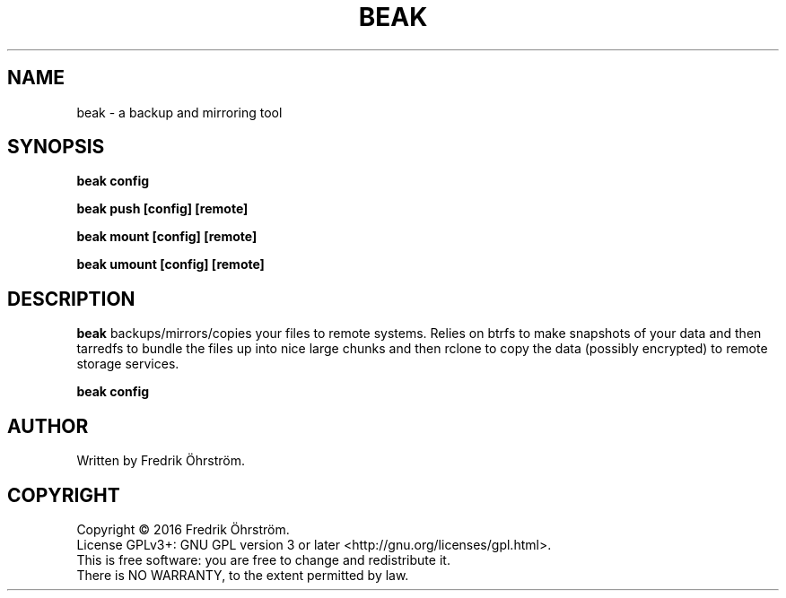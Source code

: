 
.TH BEAK 1
.SH NAME
beak \- a backup and mirroring tool
.SH SYNOPSIS
.B beak config

.B beak push [config] [remote]

.B beak mount [config] [remote]

.B beak umount [config] [remote]

.SH DESCRIPTION
.B beak
backups/mirrors/copies your files to remote systems. Relies on btrfs to make snapshots of your data
and then tarredfs to bundle the files up into nice large chunks and then rclone to copy the data
(possibly encrypted) to remote storage services.

.B beak config


.SH AUTHOR
Written by Fredrik Öhrström.

.SH COPYRIGHT
Copyright \(co 2016 Fredrik Öhrström.
.br
License GPLv3+: GNU GPL version 3 or later <http://gnu.org/licenses/gpl.html>.
.br
This is free software: you are free to change and redistribute it.
.br
There is NO WARRANTY, to the extent permitted by law.





